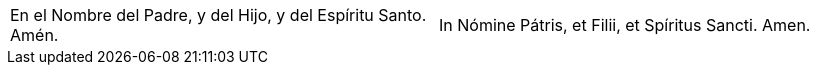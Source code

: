 [cols="<,<", grid="none", frame="none"]
|===

| En el Nombre del Padre, y del Hijo, y del Espíritu Santo. Amén.
| In Nómine Pátris, et Filii, et Spíritus Sancti. Amen.

|=== 
